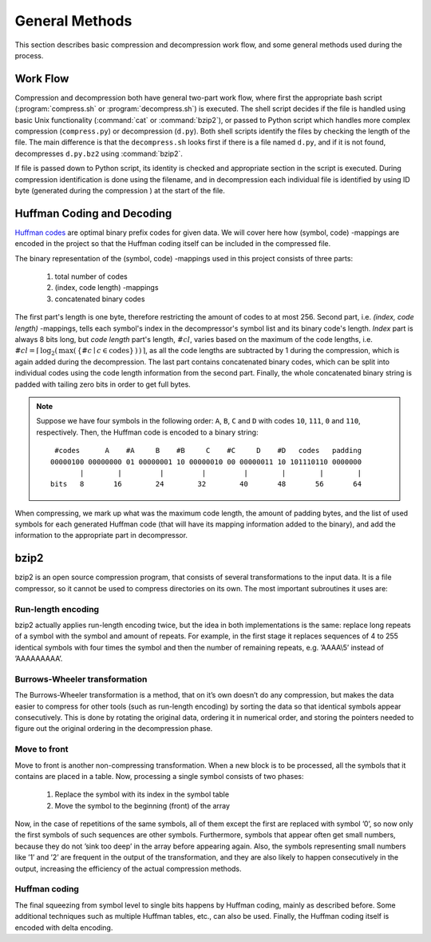 General Methods
===============

This section describes basic compression and decompression work flow, and some general methods used 
during the process.

Work Flow
---------

Compression and decompression both have general two-part work flow, where first
the appropriate bash script (:program:`compress.sh` or :program:`decompress.sh`) is executed. The shell
script decides if the file is handled using basic Unix functionality (:command:`cat`
or :command:`bzip2`), or passed to Python script which handles more complex compression 
(``compress.py``) or decompression (``d.py``). Both shell scripts identify the 
files by checking the length of the file. The main difference is that the
``decompress.sh`` looks first if there is a file named ``d.py``, and if it is 
not found, decompresses ``d.py.bz2`` using :command:`bzip2`.

If file is passed down to Python script, its identity is checked and appropriate
section in the script is executed. During compression identification
is done using the filename, and in decompression each individual file is 
identified by using ID byte (generated during the compression ) at the start of the file.


.. _huffman:

Huffman Coding and Decoding
---------------------------

`Huffman codes <http://en.wikipedia.org/wiki/Huffman_coding>`_ are optimal binary prefix codes for given data. We will cover here
how (symbol, code) -mappings are encoded in the project so that the Huffman
coding itself can be included in the compressed file.

The binary representation of the (symbol, code) -mappings used in this project
consists of three parts: 

	1. total number of codes
	2. (index, code length) -mappings
	3. concatenated binary codes
The first part's length is one byte, therefore restricting the amount of codes
to at most 256. Second part, i.e. *(index, code length)* -mappings, tells each symbol's 
index in the decompressor's symbol list and its binary code's length. *Index* part 
is always 8 bits long, but *code length* part's length, :math:`\#cl`, varies based on the maximum of the code 
lengths, i.e. :math:`\#cl = \lceil \, \log_{2}( \, \max( \, \{ \#c \mid c \in \text{codes} \} \, ) \, ) \, \rceil`,
as all the code lengths are subtracted by 1 during the compression, which is again
added during the decompression. The last part contains concatenated binary codes, which
can be split into individual codes using the code length information from the second part.
Finally, the whole concatenated binary string is padded with tailing zero bits in
order to get full bytes.

.. note::

	Suppose we have four symbols in the following order: ``A``, ``B``, ``C`` and ``D`` with codes
	``10``, ``111``, ``0`` and ``110``, respectively. Then, the Huffman code
	is encoded to a binary string::
	
		 #codes      A    #A     B    #B     C    #C     D    #D   codes   padding
		00000100 00000000 01 00000001 10 00000010 00 00000011 10 101110110 0000000 
		       |        |         |         |         |        |        |        |   
		bits   8       16        24        32        40       48       56       64
 

When compressing, we mark up what was the maximum code length, the amount of padding bytes,
and the list of used symbols for each generated Huffman code (that will have its mapping 
information added to the binary), and add the information to the appropriate part in decompressor.


bzip2
---------

bzip2 is an open source compression program, that consists of several transformations to the input data. It is a file compressor, so it cannot be used to compress directories on its own. The most important subroutines it uses are:

Run-length encoding
*******************
bzip2 actually applies run-length encoding twice, but the idea in both implementations is the same: replace long repeats of a symbol with the symbol and amount of repeats. For example, in the first stage it replaces sequences of 4 to 255 identical symbols with four times the symbol and then the number of remaining repeats, e.g. ’AAAA\\5’ instead of ’AAAAAAAAA’.


Burrows-Wheeler transformation
******************************
The Burrows-Wheeler transformation is a method, that on it’s own doesn’t do any compression, but makes the data easier to compress for other tools (such as run-length encoding) by sorting the data so that identical symbols appear consecutively. This is done by rotating the original data, ordering it in numerical order, and storing the pointers needed to figure out the original ordering in the decompression phase.

Move to front
*************
Move to front is another non-compressing transformation. When a new block is to be processed, all the symbols that it contains are placed in a table. Now, processing a single symbol consists of two phases:
	
	1. Replace the symbol with its index in the symbol table
	2. Move the symbol to the beginning (front) of the array

Now, in the case of repetitions of the same symbols, all of them except the first are replaced with symbol ’0’, so now only the first symbols of such sequences are other symbols. Furthermore, symbols that appear often get small numbers, because they do not ’sink too deep’ in the array before appearing again. Also, the symbols representing small numbers like ’1’ and ’2’ are frequent in the output of the transformation, and they are also likely to happen consecutively in the output, increasing the efficiency of the actual compression methods.

Huffman coding
**************
The final squeezing from symbol level to single bits happens by Huffman coding, mainly as described before. 
Some additional techniques such as multiple Huffman tables, etc., can also be used. Finally, the Huffman coding 
itself is encoded with delta encoding.